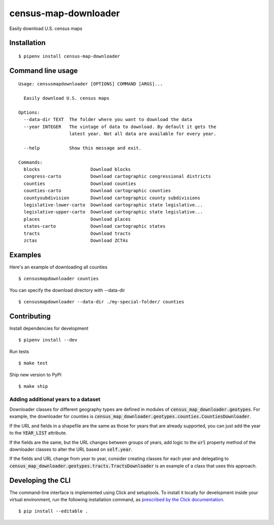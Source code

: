 census-map-downloader
=====================

Easily download U.S. census maps


Installation
------------

::

    $ pipenv install census-map-downloader


Command line usage
------------------

::

    Usage: censusmapdownloader [OPTIONS] COMMAND [ARGS]...

      Easily download U.S. census maps

    Options:
      --data-dir TEXT  The folder where you want to download the data
      --year INTEGER   The vintage of data to download. By default it gets the
                       latest year. Not all data are available for every year.

      --help           Show this message and exit.

    Commands:
      blocks                   Download blocks
      congress-carto           Download cartographic congressional districts
      counties                 Download counties
      counties-carto           Download cartographic counties
      countysubdivision        Download cartographic county subdivisions
      legislative-lower-carto  Download cartographic state legislative...
      legislative-upper-carto  Download cartographic state legislative...
      places                   Download places
      states-carto             Download cartographic states
      tracts                   Download tracts
      zctas                    Download ZCTAs

Examples
--------

Here's an example of downloading all counties ::

    $ censusmapdownloader counties

You can specify the download directory with --data-dir ::

    $ censusmapdownloader --data-dir ./my-special-folder/ counties

Contributing
------------

Install dependencies for development ::

    $ pipenv install --dev

Run tests ::

    $ make test

Ship new version to PyPI ::

    $ make ship

Adding additional years to a dataset
^^^^^^^^^^^^^^^^^^^^^^^^^^^^^^^^^^^^

Downloader classes for different geography types are defined in modules of :code:`census_map_downloader.geotypes`. For example, the downloader for counties is :code:`census_map_downloader.geotypes.counties.CountiesDownloader`.

If the URL and fields in a shapefile are the same as those for years that are already supported, you can just add the year to the :code:`YEAR_LIST` attribute.

If the fields are the same, but the URL changes between groups of years, add logic to the :code:`url` property method of the downloader classes to alter the URL based on :code:`self.year`.

If the fields and URL change from year to year, consider creating classes for each year and delegating to :code:`census_map_downloader.geotypes.tracts.TractsDownloader` is an example of a class that uses this approach.

Developing the CLI
------------------

The command-line interface is implemented using Click and setuptools. To install it locally for development inside your virtual environment, run the following installation command, as `prescribed by the Click documentation <https://click.palletsprojects.com/en/7.x/setuptools/#setuptools-integration>`_. ::

    $ pip install --editable .
